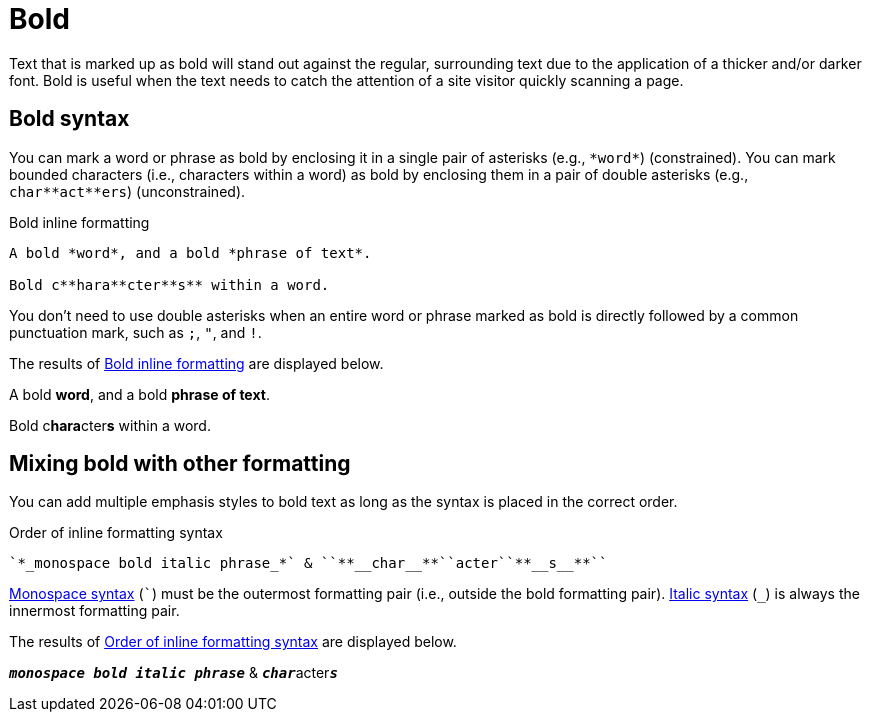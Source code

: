 = Bold
// content written and moved upstream from Antora by @graphitefriction

Text that is marked up as bold will stand out against the regular, surrounding text due to the application of a thicker and/or darker font.
Bold is useful when the text needs to catch the attention of a site visitor quickly scanning a page.

== Bold syntax

You can mark a word or phrase as bold by enclosing it in a single pair of asterisks (e.g., `+*word*+`) (constrained).
You can mark bounded characters (i.e., characters within a word) as bold by enclosing them in a pair of double asterisks (e.g., `+char**act**ers+`) (unconstrained).

.Bold inline formatting
[source#ex-bold]
----
A bold *word*, and a bold *phrase of text*.

Bold c**hara**cter**s** within a word.
----

You don't need to use double asterisks when an entire word or phrase marked as bold is directly followed by a common punctuation mark, such as `;`, `"`, and `!`.

The results of <<ex-bold>> are displayed below.

====
A bold *word*, and a bold *phrase of text*.

Bold c**hara**cter**s** within a word.
====

== Mixing bold with other formatting

You can add multiple emphasis styles to bold text as long as the syntax is placed in the correct order.

.Order of inline formatting syntax
[source#ex-mix]
----
`*_monospace bold italic phrase_*` & ``**__char__**``acter``**__s__**``
----

xref:monospace.adoc[Monospace syntax] (`++`++`) must be the outermost formatting pair (i.e., outside the bold formatting pair).
xref:italic.adoc[Italic syntax] (`+_+`) is always the innermost formatting pair.

The results of <<ex-mix>> are displayed below.

====
`*_monospace bold italic phrase_*` & ``**__char__**``acter``**__s__**``
====
